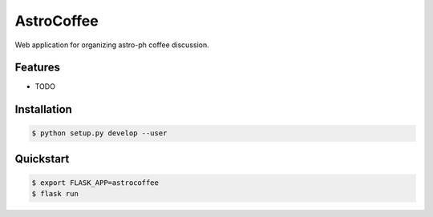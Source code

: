 =============================
AstroCoffee
=============================

.. image:: https://badge.fury.io/py/astrocoffee.png
    :target: http://badge.fury.io/py/astrocoffee

.. image:: https://travis-ci.org/ajshajib/astrocoffee.png?branch=master
    :target: https://travis-ci.org/ajshajib/astrocoffee

Web application for organizing astro-ph coffee discussion.


Features
--------

* TODO

Installation
------------
.. code-block:: bash

    $ python setup.py develop --user

Quickstart
----------
.. code-block:: bash

    $ export FLASK_APP=astrocoffee
    $ flask run

